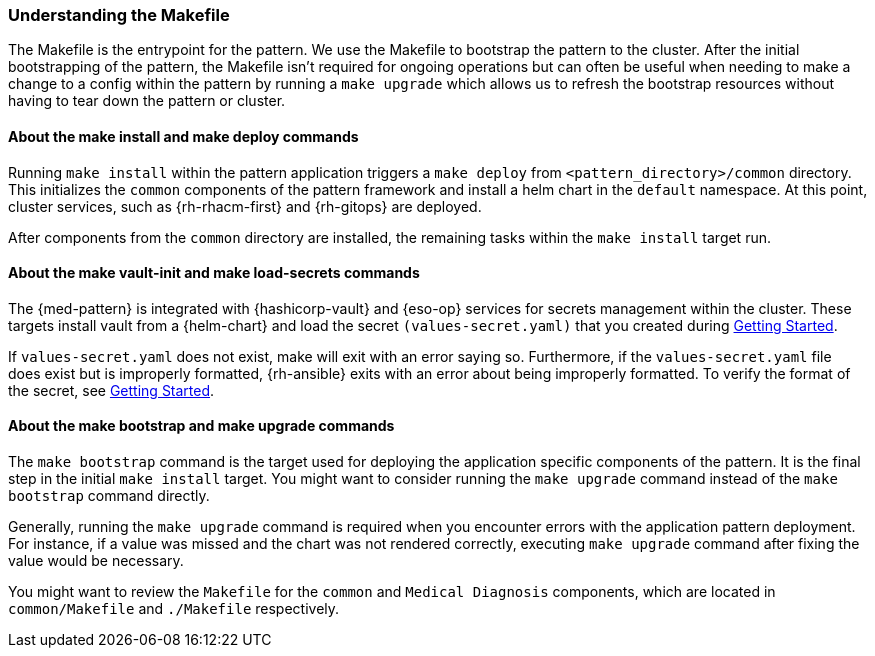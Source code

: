 :_content-type: CONCEPT
:imagesdir: ../../images

[id="med-understanding-the-makefile-troubleshooting"]
=== Understanding the Makefile

The Makefile is the entrypoint for the pattern. We use the Makefile to bootstrap the pattern to the cluster. After the initial bootstrapping of the pattern, the Makefile isn't required for ongoing operations but can often be useful when needing to make a change to a config within the pattern by running a `make upgrade` which allows us to refresh the bootstrap resources without having to tear down the pattern or cluster.

[id="about-make-install-make-deploy-command"]
==== About the make install and make deploy commands

Running `make install` within the pattern application triggers a `make deploy` from `<pattern_directory>/common` directory. This initializes the `common` components of the pattern framework and install a helm chart in the `default` namespace. At this point, cluster services, such as {rh-rhacm-first} and {rh-gitops} are deployed.

After components from the `common` directory are installed, the remaining tasks within the `make install` target run.
//AI: Check which are these other tasks

[id="about-make-vault-init-make-load-secrets-commands"]
==== About the make vault-init and make load-secrets commands

The {med-pattern} is integrated with {hashicorp-vault} and {eso-op} services for secrets management within the cluster. These targets install vault from a {helm-chart} and load the secret `(values-secret.yaml)` that you created during link:../getting-started/#preparing-for-deployment[Getting Started].

If `values-secret.yaml` does not exist, make will exit with an error saying so. Furthermore, if the `values-secret.yaml` file does exist but is improperly formatted, {rh-ansible} exits with an error about being improperly formatted. To verify the format of the secret, see link:../getting-started/#preparing-for-deployment[Getting Started].

[id="about-make-bootstrap-make-upgrade-commands"]
==== About the make bootstrap and make upgrade commands
The `make bootstrap` command is the target used for deploying the application specific components of the pattern. It is the final step in the initial `make install` target. You might want to consider running the `make upgrade` command instead of the `make bootstrap` command directly.

Generally, running the `make upgrade` command is required when you encounter errors with the application pattern deployment. For instance, if a value was missed and the chart was not rendered correctly, executing `make upgrade` command after fixing the value would be necessary.

You might want to review the `Makefile` for the `common` and `Medical Diagnosis` components, which are located in `common/Makefile` and `./Makefile` respectively.

